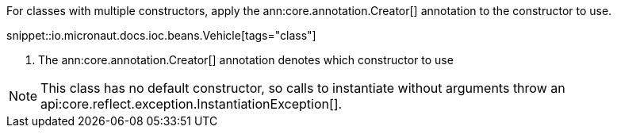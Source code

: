 For classes with multiple constructors, apply the ann:core.annotation.Creator[] annotation to the constructor to use.

snippet::io.micronaut.docs.ioc.beans.Vehicle[tags="class"]

<1> The ann:core.annotation.Creator[] annotation denotes which constructor to use

NOTE: This class has no default constructor, so calls to instantiate without arguments throw an api:core.reflect.exception.InstantiationException[].
